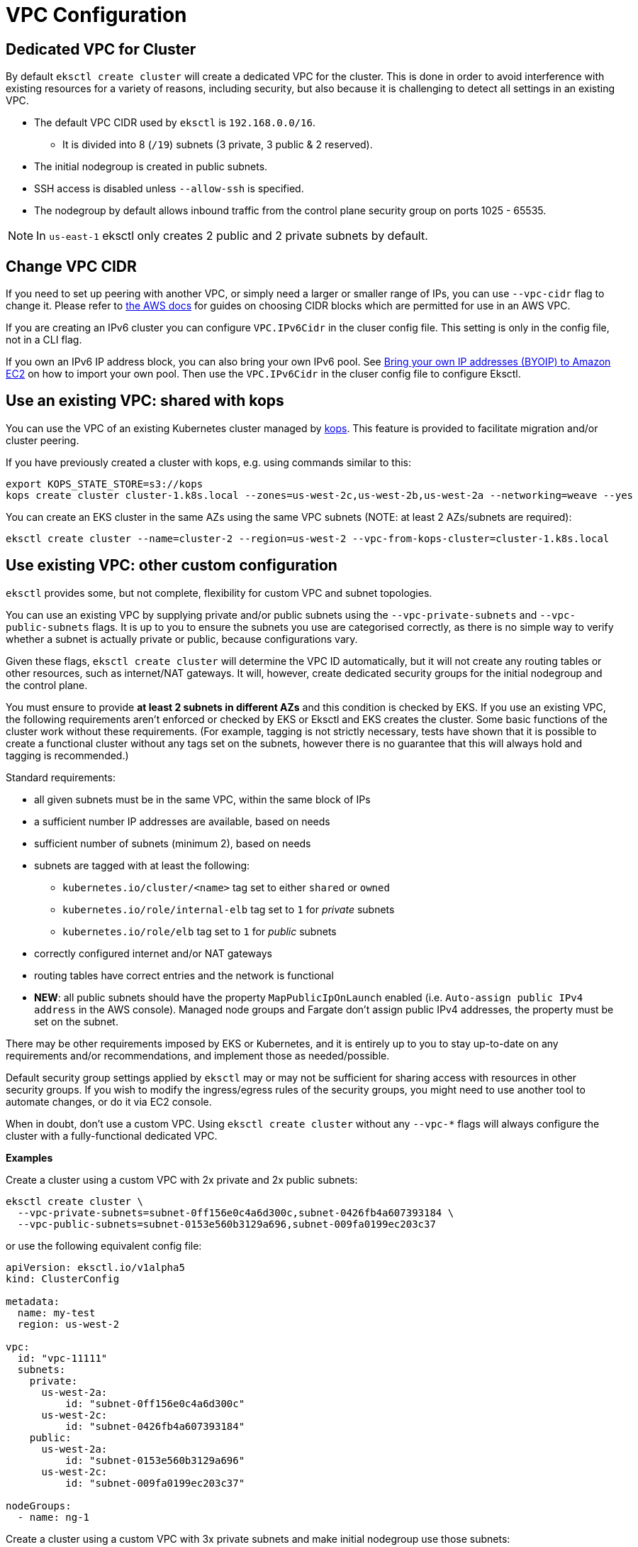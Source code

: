 [.topic]
[#vpc-configuration]
= VPC Configuration

== Dedicated VPC for Cluster

By default `eksctl create cluster` will create a dedicated VPC for the cluster.
This is done in order to avoid interference with existing resources for a
variety of reasons, including security, but also because it is challenging to detect all settings in an existing VPC.

* The default VPC CIDR used by `eksctl` is `192.168.0.0/16`. 
** It is divided into 8 (`/19`) subnets (3 private, 3 public & 2 reserved).
* The initial nodegroup is created in public subnets.
* SSH access is disabled unless `--allow-ssh` is specified.
* The nodegroup by default allows inbound traffic from the control plane security group on ports 1025 - 65535.

[NOTE]
====
In `us-east-1` eksctl only creates 2 public and 2 private subnets by default.
====

== Change VPC CIDR

If you need to set up peering with another VPC, or simply need a larger or smaller range of IPs, you can use `--vpc-cidr` flag to
change it. Please refer to link:vpc/latest/userguide/VPC_Subnets.html#VPC_Sizing["the AWS docs",type="documentation"] for guides on choosing CIDR blocks which are permitted for use in an AWS VPC.

If you are creating an IPv6 cluster you can configure `VPC.IPv6Cidr` in the cluser config file. This setting is only in the config file, not in a CLI flag.

If you own an IPv6 IP address block, you can also bring your own IPv6 pool. See link:AWSEC2/latest/UserGuide/ec2-byoip.html["Bring your own IP addresses (BYOIP) to Amazon EC2",type="documentation"] on how to import your own pool. Then use the `VPC.IPv6Cidr` in the cluser config file to configure Eksctl.

== Use an existing VPC: shared with kops

You can use the VPC of an existing Kubernetes cluster managed by https://github.com/kubernetes/kops[kops]. This feature is provided to facilitate migration and/or cluster peering.

If you have previously created a cluster with kops, e.g. using commands similar to this:

----
export KOPS_STATE_STORE=s3://kops
kops create cluster cluster-1.k8s.local --zones=us-west-2c,us-west-2b,us-west-2a --networking=weave --yes
----

You can create an EKS cluster in the same AZs using the same VPC subnets (NOTE: at least 2 AZs/subnets are required):

----
eksctl create cluster --name=cluster-2 --region=us-west-2 --vpc-from-kops-cluster=cluster-1.k8s.local
----

== Use existing VPC: other custom configuration

`eksctl` provides some, but not complete, flexibility for custom VPC and subnet topologies.

You can use an existing VPC by supplying private and/or public subnets using the `--vpc-private-subnets` and `--vpc-public-subnets` flags.
It is up to you to ensure the subnets you use are categorised correctly, as there is no simple way to verify whether a subnet is actually private or
public, because configurations vary.

Given these flags, `eksctl create cluster` will determine the VPC ID automatically, but it will not create any routing tables or other
resources, such as internet/NAT gateways. It will, however, create dedicated security groups for the initial nodegroup and the control
plane.

You must ensure to provide *at least 2 subnets in different AZs* and this condition is checked by EKS. If you use an existing VPC, the following requirements aren't enforced or checked by EKS or Eksctl and EKS creates the cluster. Some basic functions of the cluster work without these requirements. (For example, tagging is not strictly necessary, tests have shown that it is possible to create
a functional cluster without any tags set on the subnets, however there is no guarantee that this will always hold and tagging is
recommended.)

Standard requirements:

* all given subnets must be in the same VPC, within the same block of IPs
* a sufficient number IP addresses are available, based on needs
* sufficient number of subnets (minimum 2), based on needs
* subnets are tagged with at least the following:
 ** `kubernetes.io/cluster/<name>` tag set to either `shared` or `owned`
 ** `kubernetes.io/role/internal-elb` tag set to `1` for _private_ subnets
 ** `kubernetes.io/role/elb` tag set to `1` for _public_ subnets
* correctly configured internet and/or NAT gateways
* routing tables have correct entries and the network is functional
* *NEW*: all public subnets should have the property `MapPublicIpOnLaunch` enabled (i.e. `Auto-assign public IPv4 address` in the AWS console). Managed node groups and Fargate don't assign public IPv4 addresses, the property must be set on the subnet.

There may be other requirements imposed by EKS or Kubernetes, and it is entirely up to you to stay up-to-date on any requirements and/or
recommendations, and implement those as needed/possible.

Default security group settings applied by `eksctl` may or may not be sufficient for sharing access with resources in other security
groups. If you wish to modify the ingress/egress rules of the security groups, you might need to use another tool to automate
changes, or do it via EC2 console.

When in doubt, don't use a custom VPC. Using `eksctl create cluster` without any `--vpc-*` flags will always configure the cluster
with a fully-functional dedicated VPC.

*Examples*

Create a cluster using a custom VPC with 2x private and 2x public subnets:

----
eksctl create cluster \
  --vpc-private-subnets=subnet-0ff156e0c4a6d300c,subnet-0426fb4a607393184 \
  --vpc-public-subnets=subnet-0153e560b3129a696,subnet-009fa0199ec203c37
----

or use the following equivalent config file:

[,yaml]
----
apiVersion: eksctl.io/v1alpha5
kind: ClusterConfig

metadata:
  name: my-test
  region: us-west-2

vpc:
  id: "vpc-11111"
  subnets:
    private:
      us-west-2a:
          id: "subnet-0ff156e0c4a6d300c"
      us-west-2c:
          id: "subnet-0426fb4a607393184"
    public:
      us-west-2a:
          id: "subnet-0153e560b3129a696"
      us-west-2c:
          id: "subnet-009fa0199ec203c37"

nodeGroups:
  - name: ng-1
----

Create a cluster using a custom VPC with 3x private subnets and make initial nodegroup use those subnets:

----
eksctl create cluster \
  --vpc-private-subnets=subnet-0ff156e0c4a6d300c,subnet-0549cdab573695c03,subnet-0426fb4a607393184 \
  --node-private-networking
----

or use the following equivalent config file:

[,yaml]
----
apiVersion: eksctl.io/v1alpha5
kind: ClusterConfig

metadata:
  name: my-test
  region: us-west-2

vpc:
  id: "vpc-11111"
  subnets:
    private:
      us-west-2d:
          id: "subnet-0ff156e0c4a6d300c"
      us-west-2c:
          id: "subnet-0549cdab573695c03"
      us-west-2a:
          id: "subnet-0426fb4a607393184"

nodeGroups:
  - name: ng-1
    privateNetworking: true
----

Create a cluster using a custom VPC 4x public subnets:

----
eksctl create cluster \
  --vpc-public-subnets=subnet-0153e560b3129a696,subnet-0cc9c5aebe75083fd,subnet-009fa0199ec203c37,subnet-018fa0176ba320e45
----

[,yaml]
----
apiVersion: eksctl.io/v1alpha5
kind: ClusterConfig

metadata:
  name: my-test
  region: us-west-2

vpc:
  id: "vpc-11111"
  subnets:
    public:
      us-west-2d:
          id: "subnet-0153e560b3129a696"
      us-west-2c:
          id: "subnet-0cc9c5aebe75083fd"
      us-west-2a:
          id: "subnet-009fa0199ec203c37"
      us-west-2b:
          id: "subnet-018fa0176ba320e45"

nodeGroups:
  - name: ng-1
----

More examples can be found in the repo's `examples` folder:

* https://github.com/eksctl-io/eksctl/blob/master/examples/04-existing-vpc.yaml[using an existing VPC]
* https://github.com/eksctl-io/eksctl/blob/master/examples/02-custom-vpc-cidr-no-nodes.yaml[using a custom VPC CIDR]

== Custom Shared Node Security Group

`eksctl` will create and manage a shared node security group that allows communication between
unmanaged nodes and the cluster control plane and managed nodes.

If you wish to provide your own custom security group instead, you may override the `sharedNodeSecurityGroup`
field in the config file:

[,yaml]
----
vpc:
  sharedNodeSecurityGroup: sg-0123456789
----

By default, when creating the cluster, `eksctl` will add rules to this security group to allow communication to and
from the default cluster security group that EKS creates. The default cluster security group is used by both
the EKS control plane and managed node groups.

If you wish to manage the security group rules yourself, you may prevent `eksctl` from creating the rules
by setting `manageSharedNodeSecurityGroupRules` to `false` in the config file:

[,yaml]
----
vpc:
  sharedNodeSecurityGroup: sg-0123456789
  manageSharedNodeSecurityGroupRules: false
----

== NAT Gateway

The NAT Gateway for a cluster can be configured to be `Disable`, `Single` (default) or `HighlyAvailable`.
The `HighlyAvailable` option will deploy a NAT Gateway in each Availability Zone of the Region, so that if
an AZ is down, nodes in the other AZs will still be able to communicate to the Internet.

It can be specified through the `--vpc-nat-mode` CLI flag or in the cluster config file like the example below:

[,yaml]
----
vpc:
  nat:
    gateway: HighlyAvailable # other options: Disable, Single (default)
----

See the complete example https://github.com/eksctl-io/eksctl/blob/master/examples/09-nat-gateways.yaml[here].

NOTE: Specifying the NAT Gateway is only supported during cluster creation. It isn't touched during a cluster upgrade.
